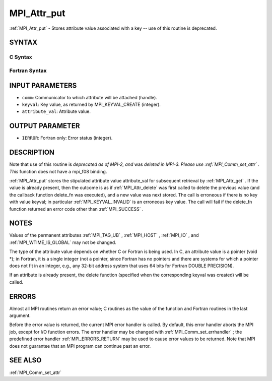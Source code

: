 .. _MPI_Attr_put:

MPI_Attr_put
~~~~~~~~~~~~

:ref:`MPI_Attr_put`  - Stores attribute value associated with a key -- use
of this routine is deprecated.

SYNTAX
======

C Syntax
--------

.. code-block:: c
   :linenos:

   #include <mpi.h>
   int MPI_Attr_put(MPI_Comm comm, int keyval, void *attribute_val)

Fortran Syntax
--------------

.. code-block:: fortran
   :linenos:

   INCLUDE 'mpif.h'
   MPI_ATTR_PUT(COMM, KEYVAL, ATTRIBUTE_VAL, IERROR)
   	INTEGER	COMM, KEYVAL, ATTRIBUTE_VAL, IERROR

INPUT PARAMETERS
================

* ``comm``: Communicator to which attribute will be attached (handle). 

* ``keyval``: Key value, as returned by MPI_KEYVAL_CREATE (integer). 

* ``attribute_val``: Attribute value. 

OUTPUT PARAMETER
================

* ``IERROR``: Fortran only: Error status (integer). 

DESCRIPTION
===========

Note that use of this routine is *deprecated as of MPI-2, and* was
*deleted in MPI-3. Please use :ref:`MPI_Comm_set_attr` . This* function does not
have a mpi_f08 binding.

:ref:`MPI_Attr_put`  stores the stipulated attribute value attribute_val for
subsequent retrieval by :ref:`MPI_Attr_get` . If the value is already present,
then the outcome is as if :ref:`MPI_Attr_delete`  was first called to delete the
previous value (and the callback function delete_fn was executed), and a
new value was next stored. The call is erroneous if there is no key with
value keyval; in particular :ref:`MPI_KEYVAL_INVALID`  is an erroneous key
value. The call will fail if the delete_fn function returned an error
code other than :ref:`MPI_SUCCESS` .

NOTES
=====

Values of the permanent attributes :ref:`MPI_TAG_UB` , :ref:`MPI_HOST` , :ref:`MPI_IO` , and
:ref:`MPI_WTIME_IS_GLOBAL`  may not be changed.

The type of the attribute value depends on whether C or Fortran is being
used. In C, an attribute value is a pointer (void \*); in Fortran, it is
a single integer (not a pointer, since Fortran has no pointers and there
are systems for which a pointer does not fit in an integer, e.g., any
32-bit address system that uses 64 bits for Fortran DOUBLE PRECISION).

If an attribute is already present, the delete function (specified when
the corresponding keyval was created) will be called.

ERRORS
======

Almost all MPI routines return an error value; C routines as the value
of the function and Fortran routines in the last argument.

Before the error value is returned, the current MPI error handler is
called. By default, this error handler aborts the MPI job, except for
I/O function errors. The error handler may be changed with
:ref:`MPI_Comm_set_errhandler` ; the predefined error handler :ref:`MPI_ERRORS_RETURN` 
may be used to cause error values to be returned. Note that MPI does not
guarantee that an MPI program can continue past an error.

SEE ALSO
========

| :ref:`MPI_Comm_set_attr` 

.. seealso:: :ref:`MPI_Comm_set_attr` :ref:`MPI_Attr_get` :ref:`MPI_Attr_delete` :ref:`MPI_Comm_set_errhandler`
